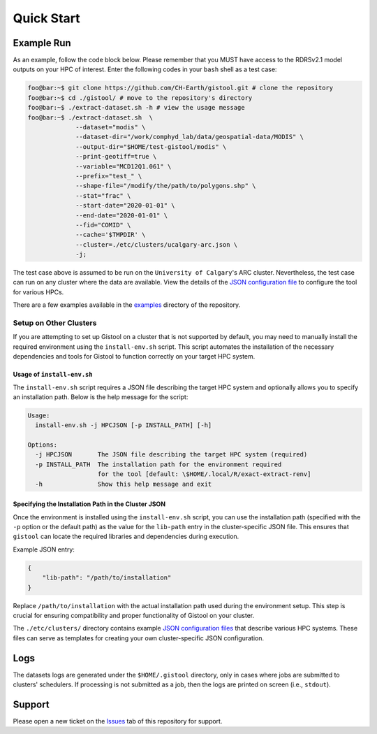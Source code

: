 .. Copyright 2022-2024 University of Calgary, University of Saskatchewan
   and other gistool Developers.

   SPDX-License-Identifier: (GPL-3.0-or-later)

.. _main-gistool:

===========
Quick Start
===========

-----------
Example Run
-----------
As an example, follow the code block below. Please remember that you MUST
have access to the RDRSv2.1 model outputs on your HPC of interest. Enter
the following codes in your ``bash`` shell as a test case:

.. code:: console

   foo@bar:~$ git clone https://github.com/CH-Earth/gistool.git # clone the repository
   foo@bar:~$ cd ./gistool/ # move to the repository's directory
   foo@bar:~$ ./extract-dataset.sh -h # view the usage message
   foo@bar:~$ ./extract-dataset.sh  \
                --dataset="modis" \
                --dataset-dir="/work/comphyd_lab/data/geospatial-data/MODIS" \
                --output-dir="$HOME/test-gistool/modis" \
                --print-geotiff=true \
                --variable="MCD12Q1.061" \
                --prefix="test_" \
                --shape-file="/modify/the/path/to/polygons.shp" \
                --stat="frac" \
                --start-date="2020-01-01" \
                --end-date="2020-01-01" \
                --fid="COMID" \
                --cache='$TMPDIR' \
                --cluster=./etc/clusters/ucalgary-arc.json \
                -j;

The test case above is assumed to be run on the ``University of Calgary``'s
ARC cluster. Nevertheless, the test case can run on any cluster
where the data are available. View the details of the
`JSON configuration file <json>`_ to configure the tool for various HPCs.

There are a few examples available in the
`examples <https://github.com/CH-Earth/gistool/tree/main/examples>`_ directory of the repository.

Setup on Other Clusters
-----------------------
If you are attempting to set up Gistool on a cluster that is not supported
by default, you may need to manually install the required environment using
the ``install-env.sh`` script. This script automates the installation of
the necessary dependencies and tools for Gistool to function correctly on
your target HPC system.


Usage of ``install-env.sh``
~~~~~~~~~~~~~~~~~~~~~~~~~~~
The ``install-env.sh`` script requires a JSON file describing the target HPC
system and optionally allows you to specify an installation path. Below is
the help message for the script:

.. code-block:: bash

    Usage:
      install-env.sh -j HPCJSON [-p INSTALL_PATH] [-h]

    Options:
      -j HPCJSON       The JSON file describing the target HPC system (required)
      -p INSTALL_PATH  The installation path for the environment required
                       for the tool [default: \$HOME/.local/R/exact-extract-renv]
      -h               Show this help message and exit


Specifying the Installation Path in the Cluster JSON
~~~~~~~~~~~~~~~~~~~~~~~~~~~~~~~~~~~~~~~~~~~~~~~~~~~~
Once the environment is installed using the ``install-env.sh`` script,
you can use the installation path (specified with the ``-p`` option or
the default path) as the value for the ``lib-path`` entry in the
cluster-specific JSON file. This ensures that ``gistool`` can locate
the required libraries and dependencies during execution.

Example JSON entry:

.. code-block:: json

    {
        "lib-path": "/path/to/installation"
    }

Replace ``/path/to/installation`` with the actual installation path used
during the environment setup. This step is crucial for ensuring
compatibility and proper functionality of Gistool on your cluster.

The ``./etc/clusters/`` directory contains example 
`JSON configuration files <file:///json.rst>`_
that describe various HPC systems. These files can serve as
templates for creating your own cluster-specific JSON configuration.


----
Logs
----
The datasets logs are generated under the ``$HOME/.gistool`` directory, only
in cases where jobs are submitted to clusters' schedulers. If processing is
not submitted as a job, then the logs are printed on screen (i.e., ``stdout``).


-------
Support
-------
Please open a new ticket on the `Issues <https://github.com/CH-Earth/gistool/issues>`_
tab of this repository for support.
